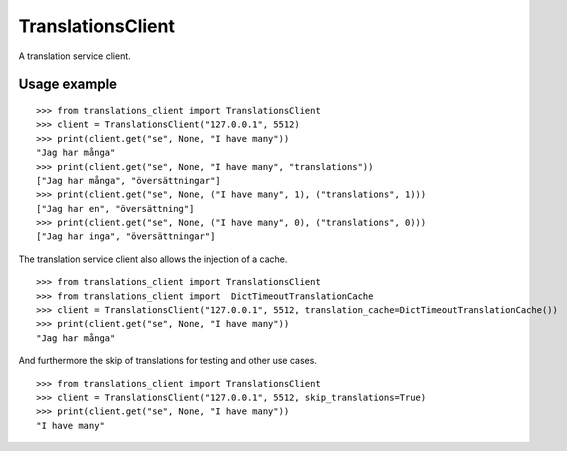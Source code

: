 TranslationsClient
==================

.. image:: https://api.travis-ci.org/GreenelyAB/TranslationsClient.svg?branch=master
    :target: https://travis-ci.org/GreenelyAB/TranslationsClient?branch=master

A translation service client.


Usage example
-------------

::

    >>> from translations_client import TranslationsClient
    >>> client = TranslationsClient("127.0.0.1", 5512)
    >>> print(client.get("se", None, "I have many"))
    "Jag har många"
    >>> print(client.get("se", None, "I have many", "translations"))
    ["Jag har många", "översättningar"]
    >>> print(client.get("se", None, ("I have many", 1), ("translations", 1)))
    ["Jag har en", "översättning"]
    >>> print(client.get("se", None, ("I have many", 0), ("translations", 0)))
    ["Jag har inga", "översättningar"]


The translation service client also allows the injection of a cache.

::

    >>> from translations_client import TranslationsClient
    >>> from translations_client import  DictTimeoutTranslationCache
    >>> client = TranslationsClient("127.0.0.1", 5512, translation_cache=DictTimeoutTranslationCache())
    >>> print(client.get("se", None, "I have many"))
    "Jag har många"


And furthermore the skip of translations for testing and other use cases.

::

    >>> from translations_client import TranslationsClient
    >>> client = TranslationsClient("127.0.0.1", 5512, skip_translations=True)
    >>> print(client.get("se", None, "I have many"))
    "I have many"
